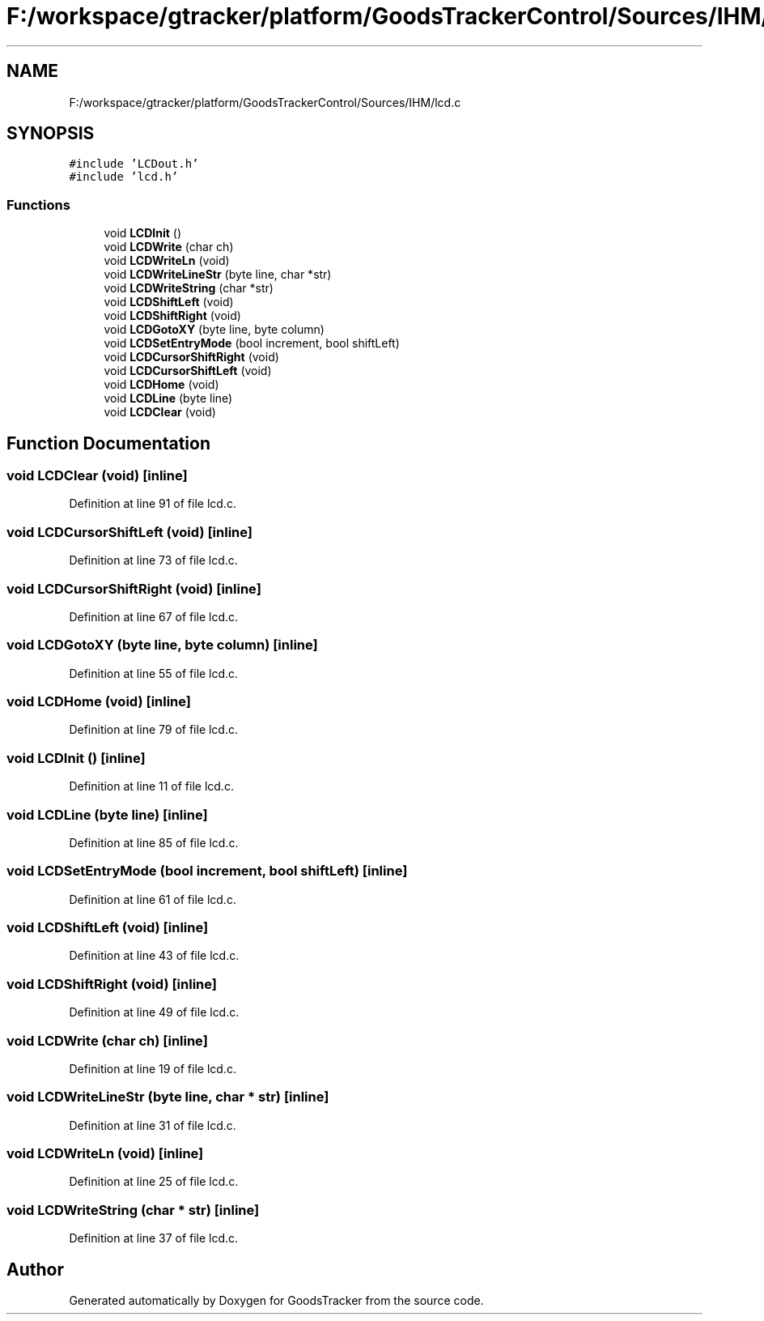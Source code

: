 .TH "F:/workspace/gtracker/platform/GoodsTrackerControl/Sources/IHM/lcd.c" 3 "Sun Jan 21 2018" "GoodsTracker" \" -*- nroff -*-
.ad l
.nh
.SH NAME
F:/workspace/gtracker/platform/GoodsTrackerControl/Sources/IHM/lcd.c
.SH SYNOPSIS
.br
.PP
\fC#include 'LCDout\&.h'\fP
.br
\fC#include 'lcd\&.h'\fP
.br

.SS "Functions"

.in +1c
.ti -1c
.RI "void \fBLCDInit\fP ()"
.br
.ti -1c
.RI "void \fBLCDWrite\fP (char ch)"
.br
.ti -1c
.RI "void \fBLCDWriteLn\fP (void)"
.br
.ti -1c
.RI "void \fBLCDWriteLineStr\fP (byte line, char *str)"
.br
.ti -1c
.RI "void \fBLCDWriteString\fP (char *str)"
.br
.ti -1c
.RI "void \fBLCDShiftLeft\fP (void)"
.br
.ti -1c
.RI "void \fBLCDShiftRight\fP (void)"
.br
.ti -1c
.RI "void \fBLCDGotoXY\fP (byte line, byte column)"
.br
.ti -1c
.RI "void \fBLCDSetEntryMode\fP (bool increment, bool shiftLeft)"
.br
.ti -1c
.RI "void \fBLCDCursorShiftRight\fP (void)"
.br
.ti -1c
.RI "void \fBLCDCursorShiftLeft\fP (void)"
.br
.ti -1c
.RI "void \fBLCDHome\fP (void)"
.br
.ti -1c
.RI "void \fBLCDLine\fP (byte line)"
.br
.ti -1c
.RI "void \fBLCDClear\fP (void)"
.br
.in -1c
.SH "Function Documentation"
.PP 
.SS "void LCDClear (void)\fC [inline]\fP"

.PP
Definition at line 91 of file lcd\&.c\&.
.SS "void LCDCursorShiftLeft (void)\fC [inline]\fP"

.PP
Definition at line 73 of file lcd\&.c\&.
.SS "void LCDCursorShiftRight (void)\fC [inline]\fP"

.PP
Definition at line 67 of file lcd\&.c\&.
.SS "void LCDGotoXY (byte line, byte column)\fC [inline]\fP"

.PP
Definition at line 55 of file lcd\&.c\&.
.SS "void LCDHome (void)\fC [inline]\fP"

.PP
Definition at line 79 of file lcd\&.c\&.
.SS "void LCDInit ()\fC [inline]\fP"

.PP
Definition at line 11 of file lcd\&.c\&.
.SS "void LCDLine (byte line)\fC [inline]\fP"

.PP
Definition at line 85 of file lcd\&.c\&.
.SS "void LCDSetEntryMode (bool increment, bool shiftLeft)\fC [inline]\fP"

.PP
Definition at line 61 of file lcd\&.c\&.
.SS "void LCDShiftLeft (void)\fC [inline]\fP"

.PP
Definition at line 43 of file lcd\&.c\&.
.SS "void LCDShiftRight (void)\fC [inline]\fP"

.PP
Definition at line 49 of file lcd\&.c\&.
.SS "void LCDWrite (char ch)\fC [inline]\fP"

.PP
Definition at line 19 of file lcd\&.c\&.
.SS "void LCDWriteLineStr (byte line, char * str)\fC [inline]\fP"

.PP
Definition at line 31 of file lcd\&.c\&.
.SS "void LCDWriteLn (void)\fC [inline]\fP"

.PP
Definition at line 25 of file lcd\&.c\&.
.SS "void LCDWriteString (char * str)\fC [inline]\fP"

.PP
Definition at line 37 of file lcd\&.c\&.
.SH "Author"
.PP 
Generated automatically by Doxygen for GoodsTracker from the source code\&.

